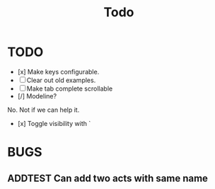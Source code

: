 #+title: Todo
* TODO
- [x] Make keys configurable.
- [ ] Clear out old examples.
- [ ] Make tab complete scrollable
- [/] Modeline?
No. Not if we can help it.
- [x] Toggle visibility with `
* BUGS
** ADDTEST Can add two acts with same name
